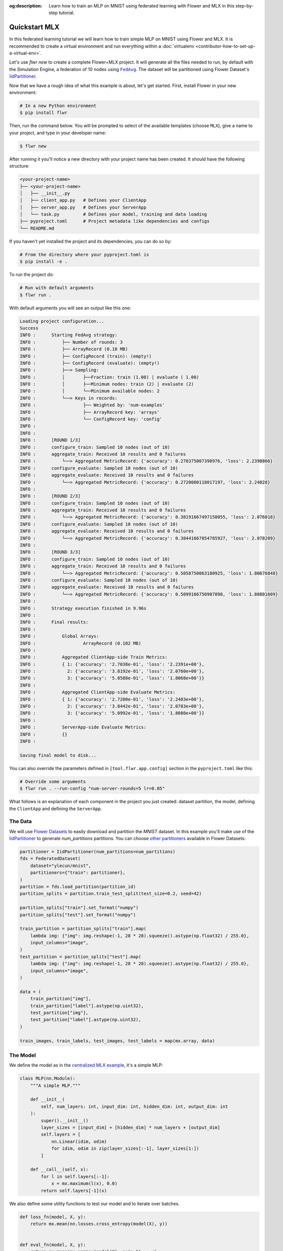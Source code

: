 :og:description: Learn how to train an MLP on MNIST using federated learning with Flower and MLX in this step-by-step tutorial.
.. meta::
    :description: Learn how to train an MLP on MNIST using federated learning with Flower and MLX in this step-by-step tutorial.

.. _quickstart-mlx:

.. |message_link| replace:: ``Message``

.. _message_link: ref-api/flwr.common.Message.html

.. |arrayrecord_link| replace:: ``ArrayRecord``

.. _arrayrecord_link: ref-api/flwr.common.ArrayRecord.html

.. |context_link| replace:: ``Context``

.. _context_link: ref-api/flwr.common.Context.html

.. |clientapp_link| replace:: ``ClientApp``

.. _clientapp_link: ref-api/flwr.client.ClientApp.html

.. |fedavg_link| replace:: ``FedAvg``

.. _fedavg_link: ref-api/flwr.serverapp.FedAvg.html

.. |serverapp_link| replace:: ``ServerApp``

.. _serverapp_link: ref-api/flwr.server.ServerApp.html

.. |strategy_start_link| replace:: ``start``

.. _strategy_start_link: ref-api/flwr.serverapp.Strategy.html#flwr.serverapp.Strategy.start

.. |strategy_link| replace:: ``Strategy``

.. _strategy_link: ref-api/flwr.serverapp.Strategy.html

Quickstart MLX
==============

In this federated learning tutorial we will learn how to train simple MLP on MNIST using
Flower and MLX. It is recommended to create a virtual environment and run everything
within a :doc:`virtualenv <contributor-how-to-set-up-a-virtual-env>`.

Let's use `flwr new` to create a complete Flower+MLX project. It will generate all the
files needed to run, by default with the Simulation Engine, a federation of 10 nodes
using |fedavg_link|_. The dataset will be partitioned using Flower Dataset's
`IidPartitioner
<https://flower.ai/docs/datasets/ref-api/flwr_datasets.partitioner.IidPartitioner.html#flwr_datasets.partitioner.IidPartitioner>`_.

Now that we have a rough idea of what this example is about, let's get started. First,
install Flower in your new environment:

.. code-block:: shell

    # In a new Python environment
    $ pip install flwr

Then, run the command below. You will be prompted to select of the available templates
(choose ``MLX``), give a name to your project, and type in your developer name:

.. code-block:: shell

    $ flwr new

After running it you'll notice a new directory with your project name has been created.
It should have the following structure:

.. code-block:: shell

    <your-project-name>
    ├── <your-project-name>
    │   ├── __init__.py
    │   ├── client_app.py   # Defines your ClientApp
    │   ├── server_app.py   # Defines your ServerApp
    │   └── task.py         # Defines your model, training and data loading
    ├── pyproject.toml      # Project metadata like dependencies and configs
    └── README.md

If you haven't yet installed the project and its dependencies, you can do so by:

.. code-block:: shell

    # From the directory where your pyproject.toml is
    $ pip install -e .

To run the project do:

.. code-block:: shell

    # Run with default arguments
    $ flwr run .

With default arguments you will see an output like this one:

.. code-block:: shell

    Loading project configuration...
    Success
    INFO :      Starting FedAvg strategy:
    INFO :          ├── Number of rounds: 3
    INFO :          ├── ArrayRecord (0.10 MB)
    INFO :          ├── ConfigRecord (train): (empty!)
    INFO :          ├── ConfigRecord (evaluate): (empty!)
    INFO :          ├──> Sampling:
    INFO :          │       ├──Fraction: train (1.00) | evaluate ( 1.00)
    INFO :          │       ├──Minimum nodes: train (2) | evaluate (2)
    INFO :          │       └──Minimum available nodes: 2
    INFO :          └──> Keys in records:
    INFO :                  ├── Weighted by: 'num-examples'
    INFO :                  ├── ArrayRecord key: 'arrays'
    INFO :                  └── ConfigRecord key: 'config'
    INFO :
    INFO :
    INFO :      [ROUND 1/3]
    INFO :      configure_train: Sampled 10 nodes (out of 10)
    INFO :      aggregate_train: Received 10 results and 0 failures
    INFO :          └──> Aggregated MetricRecord: {'accuracy': 0.270375007390976, 'loss': 2.2390866}
    INFO :      configure_evaluate: Sampled 10 nodes (out of 10)
    INFO :      aggregate_evaluate: Received 10 results and 0 failures
    INFO :          └──> Aggregated MetricRecord: {'accuracy': 0.2720000118017197, 'loss': 2.24028}
    INFO :
    INFO :      [ROUND 2/3]
    INFO :      configure_train: Sampled 10 nodes (out of 10)
    INFO :      aggregate_train: Received 10 results and 0 failures
    INFO :          └──> Aggregated MetricRecord: {'accuracy': 0.38191667497158055, 'loss': 2.076018}
    INFO :      configure_evaluate: Sampled 10 nodes (out of 10)
    INFO :      aggregate_evaluate: Received 10 results and 0 failures
    INFO :          └──> Aggregated MetricRecord: {'accuracy': 0.38441667854785927, 'loss': 2.078289}
    INFO :
    INFO :      [ROUND 3/3]
    INFO :      configure_train: Sampled 10 nodes (out of 10)
    INFO :      aggregate_train: Received 10 results and 0 failures
    INFO :          └──> Aggregated MetricRecord: {'accuracy': 0.5058750063180925, 'loss': 1.80676848}
    INFO :      configure_evaluate: Sampled 10 nodes (out of 10)
    INFO :      aggregate_evaluate: Received 10 results and 0 failures
    INFO :          └──> Aggregated MetricRecord: {'accuracy': 0.5099166750907898, 'loss': 1.80801609}
    INFO :
    INFO :      Strategy execution finished in 9.96s
    INFO :
    INFO :      Final results:
    INFO :
    INFO :          Global Arrays:
    INFO :                  ArrayRecord (0.102 MB)
    INFO :
    INFO :          Aggregated ClientApp-side Train Metrics:
    INFO :          { 1: {'accuracy': '2.7038e-01', 'loss': '2.2391e+00'},
    INFO :            2: {'accuracy': '3.8192e-01', 'loss': '2.0760e+00'},
    INFO :            3: {'accuracy': '5.0588e-01', 'loss': '1.8068e+00'}}
    INFO :
    INFO :          Aggregated ClientApp-side Evaluate Metrics:
    INFO :          { 1: {'accuracy': '2.7200e-01', 'loss': '2.2403e+00'},
    INFO :            2: {'accuracy': '3.8442e-01', 'loss': '2.0783e+00'},
    INFO :            3: {'accuracy': '5.0992e-01', 'loss': '1.8080e+00'}}
    INFO :
    INFO :          ServerApp-side Evaluate Metrics:
    INFO :          {}
    INFO :

    Saving final model to disk...

You can also override the parameters defined in ``[tool.flwr.app.config]`` section in
the ``pyproject.toml`` like this:

.. code-block:: shell

    # Override some arguments
    $ flwr run . --run-config "num-server-rounds=5 lr=0.05"

What follows is an explanation of each component in the project you just created:
dataset partition, the model, defining the ``ClientApp`` and defining the ``ServerApp``.

The Data
--------

We will use `Flower Datasets <https://flower.ai/docs/datasets/>`_ to easily download and
partition the `MNIST` dataset. In this example you'll make use of the `IidPartitioner
<https://flower.ai/docs/datasets/ref-api/flwr_datasets.partitioner.IidPartitioner.html#flwr_datasets.partitioner.IidPartitioner>`_
to generate `num_partitions` partitions. You can choose `other partitioners
<https://flower.ai/docs/datasets/ref-api/flwr_datasets.partitioner.html>`_ available in
Flower Datasets:

.. code-block:: python

    partitioner = IidPartitioner(num_partitions=num_partitions)
    fds = FederatedDataset(
        dataset="ylecun/mnist",
        partitioners={"train": partitioner},
    )
    partition = fds.load_partition(partition_id)
    partition_splits = partition.train_test_split(test_size=0.2, seed=42)

    partition_splits["train"].set_format("numpy")
    partition_splits["test"].set_format("numpy")

    train_partition = partition_splits["train"].map(
        lambda img: {"img": img.reshape(-1, 28 * 28).squeeze().astype(np.float32) / 255.0},
        input_columns="image",
    )
    test_partition = partition_splits["test"].map(
        lambda img: {"img": img.reshape(-1, 28 * 28).squeeze().astype(np.float32) / 255.0},
        input_columns="image",
    )

    data = (
        train_partition["img"],
        train_partition["label"].astype(np.uint32),
        test_partition["img"],
        test_partition["label"].astype(np.uint32),
    )

    train_images, train_labels, test_images, test_labels = map(mx.array, data)

The Model
---------

We define the model as in the `centralized MLX example
<https://github.com/ml-explore/mlx-examples/tree/main/mnist>`_, it's a simple MLP:

.. code-block:: python

    class MLP(nn.Module):
        """A simple MLP."""

        def __init__(
            self, num_layers: int, input_dim: int, hidden_dim: int, output_dim: int
        ):
            super().__init__()
            layer_sizes = [input_dim] + [hidden_dim] * num_layers + [output_dim]
            self.layers = [
                nn.Linear(idim, odim)
                for idim, odim in zip(layer_sizes[:-1], layer_sizes[1:])
            ]

        def __call__(self, x):
            for l in self.layers[:-1]:
                x = mx.maximum(l(x), 0.0)
            return self.layers[-1](x)

We also define some utility functions to test our model and to iterate over batches.

.. code-block:: python

    def loss_fn(model, X, y):
        return mx.mean(nn.losses.cross_entropy(model(X), y))


    def eval_fn(model, X, y):
        return mx.mean(mx.argmax(model(X), axis=1) == y)


    def batch_iterate(batch_size, X, y):
        perm = mx.array(np.random.permutation(y.size))
        for s in range(0, y.size, batch_size):
            ids = perm[s : s + batch_size]
            yield X[ids], y[ids]

The ClientApp
~~~~~~~~~~~~~

The main changes we have to make to use `MLX` with `Flower` will be found in the
``get_params()`` and ``set_params()`` functions. Indeed, MLX doesn't provide an easy way
to convert the model parameters into a list of ``np.array`` objects (the format we need
for the serialization of the messages to work).

The way MLX stores its parameters is as follows:

.. code-block:: shell

    {
    "layers": [
        {"weight": mlx.core.array, "bias": mlx.core.array},
        {"weight": mlx.core.array, "bias": mlx.core.array},
        ...,
        {"weight": mlx.core.array, "bias": mlx.core.array}
    ]
    }

Therefore, to get our list of ``np.array`` objects, we need to extract each array and
convert them into a NumPy array:

.. code-block:: python

    def get_params(model):
        layers = model.parameters()["layers"]
        return [np.array(val) for layer in layers for _, val in layer.items()]

For the ``set_params()`` function, we perform the reverse operation. We receive a list
of NumPy arrays and want to convert them into MLX parameters. Therefore, we iterate
through pairs of parameters and assign them to the `weight` and `bias` keys of each
layer dict:

.. code-block:: python

    def set_params(model, parameters):
        new_params = {}
        new_params["layers"] = [
            {"weight": mx.array(parameters[i]), "bias": mx.array(parameters[i + 1])}
            for i in range(0, len(parameters), 2)
        ]
        model.update(new_params)

The rest of the functionality is directly inspired by the centralized case. The
|clientapp_link|_ will train the model on local data using the standard MLX training
loop:

.. code-block:: python

    # Train the model on local data
    for _ in range(num_epochs):
        for X, y in batch_iterate(batch_size, train_images, train_labels):
            _, grads = loss_and_grad_fn(model, X, y)
            optimizer.update(model, grads)
            mx.eval(model.parameters(), optimizer.state)

Let's put everything together and see the complete implementation of the ``ClientApp``.
First, the behaviour in a round of training is defined inside a function wrapped with
the ``@app.train()`` decorator.

After reading configuration parameters from the |context_link|_, we instantiate the
model and apply the global parameters sent by the server using the ``set_params()``
function defined above. We then define the optimizer and loss function, load the local
data partition using the ``load_data()``, and train the model on the data. Finally, we
compute the accuracy and loss on the training data and construct a reply |message_link|_
containing an |arrayrecord_link|_ with the updated model parameters and a
``MetricRecord`` with the training accuracy and loss. Very importantly it also contains
the key `num-examples` which will be used by the server to perform weighted averaging of
the model parameters. The value of this key is the number of training examples in the
local data partition.

.. code-block:: python

    # Flower ClientApp
    app = ClientApp()


    @app.train()
    def train(msg: Message, context: Context):
        """Train the model on local data."""

        # Read config
        num_layers = context.run_config["num-layers"]
        input_dim = context.run_config["input-dim"]
        hidden_dim = context.run_config["hidden-dim"]
        batch_size = context.run_config["batch-size"]
        learning_rate = context.run_config["lr"]
        num_epochs = context.run_config["local-epochs"]

        # Instantiate model and apply global parameters
        model = MLP(num_layers, input_dim, hidden_dim, output_dim=10)
        ndarrays = msg.content["arrays"].to_numpy_ndarrays()
        set_params(model, ndarrays)

        # Define optimizer and loss function
        optimizer = optim.SGD(learning_rate=learning_rate)
        loss_and_grad_fn = nn.value_and_grad(model, loss_fn)

        # Load data
        partition_id = context.node_config["partition-id"]
        num_partitions = context.node_config["num-partitions"]
        train_images, train_labels, _, _ = load_data(partition_id, num_partitions)

        # Train the model on local data
        for _ in range(num_epochs):
            for X, y in batch_iterate(batch_size, train_images, train_labels):
                _, grads = loss_and_grad_fn(model, X, y)
                optimizer.update(model, grads)
                mx.eval(model.parameters(), optimizer.state)

        # Compute train accuracy and loss
        accuracy = eval_fn(model, train_images, train_labels)
        loss = loss_fn(model, train_images, train_labels)
        # Construct and return reply Message
        model_record = ArrayRecord(get_params(model))
        metrics = {
            "num-examples": len(train_images),
            "accuracy": float(accuracy.item()),
            "loss": float(loss.item()),
        }
        metric_record = MetricRecord(metrics)
        content = RecordDict({"arrays": model_record, "metrics": metric_record})
        return Message(content=content, reply_to=msg)

The ``ClientApp`` also allows for evaluation of the model on local test data. This can
be done by defining a function wrapped with the ``@app.evaluate()`` decorator. The
signature of the function is identical to that of the ``train()`` function. As shown
below, the evaluation function is very similar to the training function, except that we
don't perform any training. We still need to update the model parameters with the ones
sent by the server, and then we compute the loss and accuracy using the functions
defined above. Finally, we construct a reply |message_link|_ containing a
``MetricRecord`` with the evaluation accuracy and loss, as well as the key
`num-examples` which will be used by the server to perform weighted averaging of the
metrics.

.. code-block:: python

    @app.evaluate()
    def evaluate(msg: Message, context: Context):
        """Evaluate the model on local data."""

        # ... read config, instantiate model, load data

        # Evaluate the model on local data
        accuracy = eval_fn(model, test_images, test_labels)
        loss = loss_fn(model, test_images, test_labels)

        # Construct and return reply Message
        metrics = {
            "num-examples": len(test_images),
            "accuracy": float(accuracy.item()),
            "loss": float(loss.item()),
        }
        metric_record = MetricRecord(metrics)
        content = RecordDict({"metrics": metric_record})
        return Message(content=content, reply_to=msg)

The ServerApp
+++++++++++++

The ServerApp
-------------

To construct a |serverapp_link|_ we define its ``@app.main()`` method. This method
receive as input arguments:

- a ``Grid`` object that will be used to interface with the nodes running the
  ``ClientApp`` to involve them in a round of train/evaluate/query or other.
- a ``Context`` object that provides access to the run configuration.

In this example we use the |fedavg_link|_ and configure it with a specific value of
``fraction_train`` which is read from the run config. You can find the default value
defined in the ``pyproject.toml``. Then, the execution of the strategy is launched when
invoking its |strategy_start_link|_ method. To it we pass:

- the ``Grid`` object.
- an ``ArrayRecord`` carrying a randomly initialized model that will serve as the global
  model to federated.
- the ``num_rounds`` parameter specifying how many rounds of ``FedAvg`` to perform.

.. code-block:: python

    # Create ServerApp
    app = ServerApp()


    @app.main()
    def main(grid: Grid, context: Context) -> None:
        """Main entry point for the ServerApp."""
        # Read from config
        num_rounds = context.run_config["num-server-rounds"]
        num_layers = context.run_config["num-layers"]
        input_dim = context.run_config["input-dim"]
        hidden_dim = context.run_config["hidden-dim"]

        # Initialize global model
        model = MLP(num_layers, input_dim, hidden_dim, output_dim=10)
        params = get_params(model)
        arrays = ArrayRecord(params)

        # Initialize FedAvg strategy
        strategy = FedAvg()

        # Start strategy, run FedAvg for `num_rounds`
        result = strategy.start(
            grid=grid,
            initial_arrays=arrays,
            num_rounds=num_rounds,
        )

        # Save final model to disk
        print("\nSaving final model to disk...")
        ndarrays = result.arrays.to_numpy_ndarrays()
        set_params(model, ndarrays)
        model.save_weights("final_model.npz")

Note the ``start`` method of the strategy returns a result object. This object contains
all the relevant information about the FL process, including the final model weights as
an ``ArrayRecord``, and federated training and evaluation metrics as ``MetricRecords``.

Congratulations! You've successfully built and run your first federated learning system.

.. note::

    Check the `source code
    <https://github.com/adap/flower/blob/main/examples/quickstart-mlx>`_ of the extended
    version of this tutorial in ``examples/quickstart-mlx`` in the Flower GitHub
    repository.

